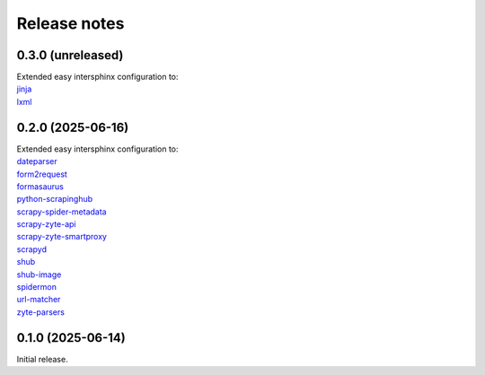 =============
Release notes
=============

0.3.0 (unreleased)
==================

| Extended easy intersphinx configuration to:
| `jinja <https://jinja.palletsprojects.com/en/latest/>`_
| `lxml <https://lxml.de/apidoc/>`_


0.2.0 (2025-06-16)
==================

| Extended easy intersphinx configuration to:
| `dateparser <https://dateparser.readthedocs.io/en/latest/>`_
| `form2request <https://form2request.readthedocs.io/en/latest/>`_
| `formasaurus <https://formasaurus.readthedocs.io/en/latest/>`_
| `python-scrapinghub <https://python-scrapinghub.readthedocs.io/en/latest/>`_
| `scrapy-spider-metadata <https://scrapy-spider-metadata.readthedocs.io/en/latest/>`_
| `scrapy-zyte-api <https://scrapy-zyte-api.readthedocs.io/en/latest/>`_
| `scrapy-zyte-smartproxy <https://scrapy-zyte-smartproxy.readthedocs.io/en/latest/>`_
| `scrapyd <https://scrapyd.readthedocs.io/en/latest/>`_
| `shub <https://shub.readthedocs.io/en/latest/>`_
| `shub-image <https://shub-image.readthedocs.io/en/latest/>`_
| `spidermon <https://spidermon.readthedocs.io/en/latest/>`_
| `url-matcher <https://url-matcher.readthedocs.io/en/stable/>`_
| `zyte-parsers <https://zyte-parsers.readthedocs.io/en/latest/>`_


0.1.0 (2025-06-14)
==================

Initial release.
